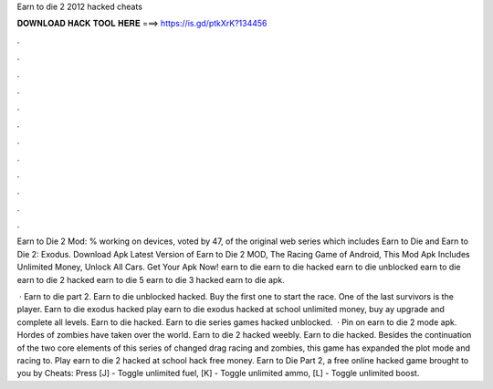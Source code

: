 Earn to die 2 2012 hacked cheats



𝐃𝐎𝐖𝐍𝐋𝐎𝐀𝐃 𝐇𝐀𝐂𝐊 𝐓𝐎𝐎𝐋 𝐇𝐄𝐑𝐄 ===> https://is.gd/ptkXrK?134456



.



.



.



.



.



.



.



.



.



.



.



.

Earn to Die 2 Mod: % working on devices, voted by 47, of the original web series which includes Earn to Die and Earn to Die 2: Exodus. Download Apk Latest Version of Earn to Die 2 MOD, The Racing Game of Android, This Mod Apk Includes Unlimited Money, Unlock All Cars. Get Your Apk Now! earn to die earn to die hacked earn to die unblocked earn to die earn to die 2 hacked earn to die 5 earn to die 3 hacked earn to die apk.

 · Earn to die part 2. Earn to die unblocked hacked. Buy the first one to start the race. One of the last survivors is the player. Earn to die exodus hacked play earn to die exodus hacked at school unlimited money, buy ay upgrade and complete all levels. Earn to die hacked. Earn to die series games hacked unblocked.  · Pin on earn to die 2 mode apk. Hordes of zombies have taken over the world. Earn to die 2 hacked weebly. Earn to die hacked. Besides the continuation of the two core elements of this series of changed drag racing and zombies, this game has expanded the plot mode and racing to. Play earn to die 2 hacked at school hack free money. Earn to Die Part 2, a free online hacked game brought to you by  Cheats: Press [J] - Toggle unlimited fuel, [K] - Toggle unlimited ammo, [L] - Toggle unlimited boost.
